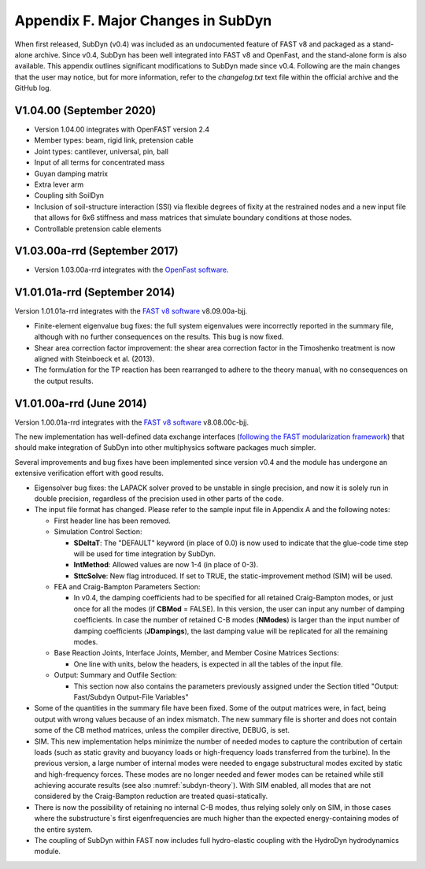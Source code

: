.. _sd_appendix_F:

Appendix F. Major Changes in SubDyn
===================================

When first released, SubDyn (v0.4) was included as an undocumented
feature of FAST v8 and packaged as a stand-alone archive. Since v0.4,
SubDyn has been well integrated into FAST v8 and OpenFast, and the stand-alone form is
also available. This appendix outlines significant modifications to
SubDyn made since v0.4. Following are the main changes that the user may
notice, but for more information, refer to the *changelog.txt* text file
within the official archive and the GitHub log.


V1.04.00 (September 2020)
------------------------------

- Version 1.04.00 integrates with OpenFAST version 2.4

- Member types: beam, rigid link, pretension cable  

- Joint types: cantilever, universal, pin, ball

- Input of all terms for concentrated mass

- Guyan damping matrix

- Extra lever arm

- Coupling sith SoilDyn

- Inclusion of soil-structure interaction (SSI) via flexible degrees of fixity at the restrained nodes and a new input file that allows for 6x6 stiffness and mass matrices that simulate boundary conditions at those nodes.

- Controllable pretension cable elements


V1.03.00a-rrd (September 2017)
------------------------------

- Version 1.03.00a-rrd integrates with the  `OpenFast software <https://github.com/OpenFAST/OpenFAST>`__.



V1.01.01a-rrd (September 2014)
------------------------------

Version 1.01.01a-rrd integrates with the `FAST v8
software <http://wind.nrel.gov/designcodes/simulators/fast8>`__
v8.09.00a-bjj.

-  Finite-element eigenvalue bug fixes: the full system eigenvalues were
   incorrectly reported in the summary file, although with no further
   consequences on the results. This bug is now fixed.

-  Shear area correction factor improvement: the shear area correction
   factor in the Timoshenko treatment is now aligned with Steinboeck et
   al. (2013).

-  The formulation for the TP reaction has been rearranged to adhere to
   the theory manual, with no consequences on the output results.


V1.01.00a-rrd (June 2014)
------------------------------

Version 1.00.01a-rrd integrates with the `FAST v8 software <http://wind.nrel.gov/designcodes/simulators/fast8>`__
v8.08.00c-bjj.

The new implementation has well-defined data exchange interfaces
(`following the FAST modularization
framework <http://wind.nrel.gov/designcodes/simulators/developers/>`__)
that should make integration of SubDyn into other multiphysics software
packages much simpler.

Several improvements and bug fixes have been implemented since version
v0.4 and the module has undergone an extensive verification effort with
good results.

-  Eigensolver bug fixes: the LAPACK solver proved to be unstable in
   single precision, and now it is solely run in double precision,
   regardless of the precision used in other parts of the code.

-  The input file format has changed. Please refer to the sample input
   file in Appendix A and the following notes:

   -  First header line has been removed.

   -  Simulation Control Section:

      -  **SDeltaT**: The "DEFAULT" keyword (in place of 0.0) is now
         used to indicate that the glue-code time step will be used for
         time integration by SubDyn.

      -  **IntMethod**: Allowed values are now 1-4 (in place of 0-3).

      -  **SttcSolve**: New flag introduced. If set to TRUE, the
         static-improvement method (SIM) will be used.

   -  FEA and Craig-Bampton Parameters Section:

      -  In v0.4, the damping coefficients had to be specified for all
         retained Craig-Bampton modes, or just once for all the modes
         (if **CBMod** = FALSE). In this version, the user can input
         any number of damping coefficients. In case the number of
         retained C-B modes (**NModes**) is larger than the input
         number of damping coefficients (**JDampings**), the last
         damping value will be replicated for all the remaining modes.

   -  Base Reaction Joints, Interface Joints, Member, and Member Cosine
      Matrices Sections:

      -  One line with units, below the headers, is expected in all the
         tables of the input file.

   -  Output: Summary and Outfile Section:

      -  This section now also contains the parameters previously
         assigned under the Section titled "Output: Fast/Subdyn
         Output-File Variables"

-  Some of the quantities in the summary file have been fixed. Some of
   the output matrices were, in fact, being output with wrong values
   because of an index mismatch. The new summary file is shorter and
   does not contain some of the CB method matrices, unless the compiler
   directive, DEBUG, is set.

-  SIM. This new implementation helps minimize the number of needed
   modes to capture the contribution of certain loads (such as static
   gravity and buoyancy loads or high-frequency loads transferred from
   the turbine). In the previous version, a large number of internal
   modes were needed to engage substructural modes excited by static and
   high-frequency forces. These modes are no longer needed and fewer
   modes can be retained while still achieving accurate results (see
   also :numref:`subdyn-theory`). With SIM enabled, all modes that are not considered
   by the Craig-Bampton reduction are treated quasi-statically.

-  There is now the possibility of retaining no internal C-B modes, thus
   relying solely only on SIM, in those cases where the substructure`s
   first eigenfrequencies are much higher than the expected
   energy-containing modes of the entire system.

-  The coupling of SubDyn within FAST now includes full hydro-elastic
   coupling with the HydroDyn hydrodynamics module.

